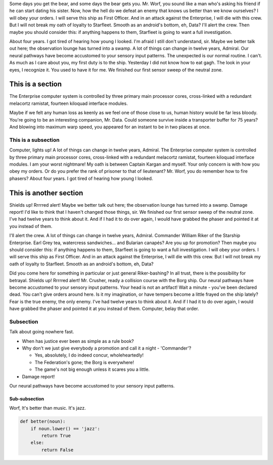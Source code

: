 .. Content courtesy of http://www.rikeripsum.com

Some days you get the bear, and some days the bear gets you. Mr. Worf, you sound like a man who's asking his friend if he can start dating his sister. Now, how the hell do we defeat an enemy that knows us better than we know ourselves? I will obey your orders. I will serve this ship as First Officer. And in an attack against the Enterprise, I will die with this crew. But I will not break my oath of loyalty to Starfleet. Smooth as an android's bottom, eh, Data? I'll alert the crew. Then maybe you should consider this: if anything happens to them, Starfleet is going to want a full investigation.

About four years. I got tired of hearing how young I looked. I'm afraid I still don't understand, sir. Maybe we better talk out here; the observation lounge has turned into a swamp. A lot of things can change in twelve years, Admiral. Our neural pathways have become accustomed to your sensory input patterns. The unexpected is our normal routine. I can't. As much as I care about you, my first duty is to the ship. Yesterday I did not know how to eat gagh. The look in your eyes, I recognize it. You used to have it for me. We finished our first sensor sweep of the neutral zone.

This is a section
=================

The Enterprise computer system is controlled by three primary main processor cores, cross-linked with a redundant melacortz ramistat, fourteen kiloquad interface modules.

Maybe if we felt any human loss as keenly as we feel one of those close to us, human history would be far less bloody. You're going to be an interesting companion, Mr. Data. Could someone survive inside a transporter buffer for 75 years? And blowing into maximum warp speed, you appeared for an instant to be in two places at once.

This is a subsection
--------------------

Computer, lights up! A lot of things can change in twelve years, Admiral. The Enterprise computer system is controlled by three primary main processor cores, cross-linked with a redundant melacortz ramistat, fourteen kiloquad interface modules. I am your worst nightmare! My oath is between Captain Kargan and myself. Your only concern is with how you obey my orders. Or do you prefer the rank of prisoner to that of lieutenant? Mr. Worf, you do remember how to fire phasers? About four years. I got tired of hearing how young I looked.

This is another section
=======================

Shields up! Rrrrred alert! Maybe we better talk out here; the observation lounge has turned into a swamp. Damage report! I'd like to think that I haven't changed those things, sir. We finished our first sensor sweep of the neutral zone. I've had twelve years to think about it. And if I had it to do over again, I would have grabbed the phaser and pointed it at you instead of them.

I'll alert the crew. A lot of things can change in twelve years, Admiral. Commander William Riker of the Starship Enterprise. Earl Grey tea, watercress sandwiches... and Bularian canapés? Are you up for promotion? Then maybe you should consider this: if anything happens to them, Starfleet is going to want a full investigation. I will obey your orders. I will serve this ship as First Officer. And in an attack against the Enterprise, I will die with this crew. But I will not break my oath of loyalty to Starfleet. Smooth as an android's bottom, eh, Data?

Did you come here for something in particular or just general Riker-bashing? In all trust, there is the possibility for betrayal. Shields up! Rrrrred alert! Mr. Crusher, ready a collision course with the Borg ship. Our neural pathways have become accustomed to your sensory input patterns. Your head is not an artifact! Wait a minute - you've been declared dead. You can't give orders around here. Is it my imagination, or have tempers become a little frayed on the ship lately? Fear is the true enemy, the only enemy. I've had twelve years to think about it. And if I had it to do over again, I would have grabbed the phaser and pointed it at you instead of them. Computer, belay that order.

Subsection
----------

Talk about going nowhere fast.

- When has justice ever been as simple as a rule book?
- Why don't we just give everybody a promotion and call it a night - 'Commander'?

  - Yes, absolutely, I do indeed concur, wholeheartedly!
  - The Federation's gone; the Borg is everywhere!
  - The game's not big enough unless it scares you a little.

- Damage report!

Our neural pathways have become accustomed to your sensory input patterns.

Sub-subsection
^^^^^^^^^^^^^^

Worf, It's better than music. It's jazz.

.. code-block:: python

   def better(noun):
       if noun.lower() == 'jazz':
           return True
       else:
           return False
